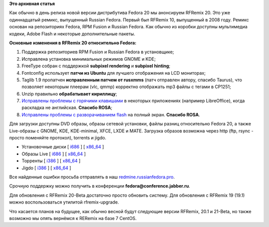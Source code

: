 .. title: Вышел RFRemix 20
.. slug: Вышел-rfremix-20
.. date: 2013-12-17 17:59:18
.. tags:
.. category:
.. link:
.. description:
.. type: text
.. author: Tigro

**Это архивная статья**


Как обычно в день релиза новой версии дистрибутива Fedora 20 мы
анонсируем RFRemix 20. Это уже одиннадцатый ремикс, выпущенный Russian
Fedora. Первый был RFRemix 10, выпущенный в 2008 году. Ремикс основан на
репозиториях Fedora, RPM Fusion и Russian Fedora. Как обычно из коробки
доступны мультимедиа кодеки, Adobe Flash и некоторые дополнительные
пакеты.


**Основные изменения в RFRemix 20 относительно Fedora:**

#. Поддержка репозиториев RPM Fusion и Russian Fedora в установщике;
#. Исправлена установка минимальных режимов GNOME и KDE;
#. FreeType собран с поддержкой **subpixel rendering** и **subpixel
   hinting**;
#. Fontconfig использует **патчи из Ubuntu** для лучшего отображения на
   LCD мониторах;
#. Taglib 1.9 пропатчен **исправленным патчем от rusxmms** (патч
   отправлен автору, спасибо Taurus), что позволяет некоторым плеерам
   (vlc, qmmp) корректно отображать mp3 файлы с тегами в CP1251;
#. Unzip правильно **обрабатывает кириллицу**;
#. `Исправлены проблемы с горячими
   клавишами <https://github.com/RussianFedora/gnome-settings-daemon/blob/f20/fixes/non-eng-hotkeys.patch>`__
   в некоторых приложениях (например LibreOffice), когда раскладка не
   английская. **Спасибо ROSA**;
#. `Исправлены проблемы с разворачиванием
   flash <https://github.com/RussianFedora/mutter/blob/f20/fixes/mutter-3.8.3-fullscreen-flash-player.patch>`__
   на полный экран. **Спасибо ROSA**.

Для загрузки доступны DVD образы, образы сетевой установки, файлы разниц
относительно Fedora 20, а также Live-образы с GNOME, KDE, KDE-minimal,
XFCE, LXDE и MATE. Загрузка образов возможна через http (ftp, rsync -
просто поменяйте протокол), torrents и jigdo.


-  Установочные диски [
   `i686 <https://mirror.yandex.ru/fedora/russianfedora/releases/RFRemix/20/RFRemix/i386/iso/>`__
   ] [
   `x86\_64 <https://mirror.yandex.ru/fedora/russianfedora/releases/RFRemix/20/RFRemix/x86_64/iso/>`__
   ]
-  Образы Live [
   `i686 <https://mirror.yandex.ru/fedora/russianfedora/releases/RFRemix/20/Live/i686>`__
   ] [
   `x86\_64 <https://mirror.yandex.ru/fedora/russianfedora/releases/RFRemix/20/Live/x86_64/>`__
   ]
-  Торренты [
   `i386 <https://mirror.yandex.ru/fedora/russianfedora/releases/RFRemix/20/RFRemix/i386/torrents/>`__
   ] [
   `x86\_64 <https://mirror.yandex.ru/fedora/russianfedora/releases/RFRemix/20/RFRemix/x86_64/torrents/>`__
   ]
-  Jigdo [
   `i386 <https://mirror.yandex.ru/fedora/russianfedora/releases/RFRemix/20/RFRemix/i386/jigdo/>`__
   ] [
   `x86\_64 <https://mirror.yandex.ru/fedora/russianfedora/releases/RFRemix/20/RFRemix/x86_64/jigdo/>`__
   ]

Все найденные ошибки просьба отправлять в наш
`redmine.russianfedora.pro <http://redmine.russianfedora.pro>`__.

Срочную поддержку можно получить в конференции
**fedora@conference.jabber.ru**.

Для обновления с RFRemix 20-Beta достаточно просто обновить систему. Для
обновления с RFRemix 19 (19.1) можно воспользоваться утилитой
rfremix-upgrade.


Что касается планов на будущее, как обычно весной будут следующие версии
RFRemix, 20.1 и 21-Beta, но также возможно мы опять вернёмся к RERemix
на базе 7 CentOS.

